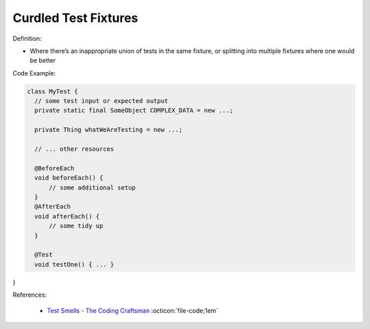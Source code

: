 Curdled Test Fixtures
^^^^^
Definition:

* Where there’s an inappropriate union of tests in the same fixture, or splitting into multiple fixtures where one would be better


Code Example:

.. code-block:: java

  class MyTest {
    // some test input or expected output
    private static final SomeObject COMPLEX_DATA = new ...;

    private Thing whatWeAreTesting = new ...;

    // ... other resources

    @BeforeEach
    void beforeEach() {
        // some additional setup
    }
    @AfterEach
    void afterEach() {
        // some tidy up
    }

    @Test
    void testOne() { ... }
}

References:

 * `Test Smells - The Coding Craftsman <https://codingcraftsman.wordpress.com/2018/09/27/test-smells/>`_ :octicon:`file-code;1em`

